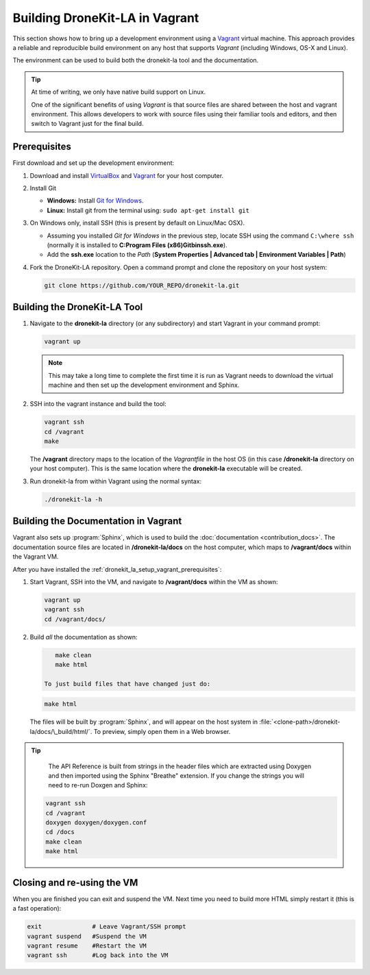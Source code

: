 .. _dronekit_la_setup_vagrant:

===============================
Building DroneKit-LA in Vagrant
===============================

This section shows how to bring up a development environment using a `Vagrant <https://www.vagrantup.com/>`_ 
virtual machine. This approach provides a reliable and reproducible build environment on any host that supports *Vagrant*
(including Windows, OS-X and Linux).

The environment can be used to build both the dronekit-la tool and the documentation.

.. tip::

    At time of writing, we only have native build support on Linux.
     
    One of the significant benefits of using *Vagrant* is that source files are shared between the host and vagrant environment.
    This allows developers to work with source files using their familiar tools and editors, and then switch to Vagrant 
    just for the final build.
    
  
.. _dronekit_la_setup_vagrant_prerequisites:
     
Prerequisites
=============

First download and set up the development environment:

#. Download and install `VirtualBox <https://www.virtualbox.org/wiki/Downloads>`_ and
   `Vagrant <https://www.vagrantup.com/downloads.html>`_ for your host computer.
   
#. Install Git

   * **Windows:** Install `Git for Windows <https://git-scm.com/download/win>`_.
   * **Linux:** Install git from the terminal using: ``sudo apt-get install git``

#. On Windows only, install SSH (this is present by default on Linux/Mac OSX). 

   * Assuming you installed *Git for Windows* in the previous step, locate SSH using the command ``C:\where ssh`` 
     (normally it is installed to **C:\Program Files (x86)\Git\bin\ssh.exe**).
   * Add the **ssh.exe** location to the *Path* (**System Properties | Advanced tab | Environment Variables | Path**)

   
#. Fork the DroneKit-LA repository. Open a command prompt and clone the repository on your host system:

   .. code:: bash

       git clone https://github.com/YOUR_REPO/dronekit-la.git
       

Building the DroneKit-LA Tool
=============================

#. Navigate to the **dronekit-la** directory (or any subdirectory) and start Vagrant in your command prompt:

   .. code:: bash

       vagrant up
       
   .. note:: 

       This may take a long time to complete the first time it is run as Vagrant needs to 
       download the virtual machine and then set up the development environment and Sphinx.
       

#. SSH into the vagrant instance and build the tool:

   .. code:: bash

       vagrant ssh
       cd /vagrant
       make
       
   The **/vagrant** directory maps to the location of the *Vagrantfile* in the host OS 
   (in this case **/dronekit-la** directory on your host computer). This is the same location 
   where the **dronekit-la** executable will be created.

#. Run dronekit-la from within Vagrant using the normal syntax:

   .. code:: bash

       ./dronekit-la -h
       



.. _dronekit_la_setup_vagrant_docs:
    
Building the Documentation in Vagrant
=====================================

Vagrant also sets up :program:`Sphinx`, which is used to build the :doc:`documentation <contribution_docs>`. 
The documentation source files are located in **/dronekit-la/docs** on the host computer, which maps to **/vagrant/docs**
within the Vagrant VM.

After you have installed the :ref:`dronekit_la_setup_vagrant_prerequisites`:

#. Start Vagrant, SSH into the VM, and navigate to **/vagrant/docs** within the VM as shown:

   .. code:: bash
   
       vagrant up
       vagrant ssh
       cd /vagrant/docs/
       
#. Build *all* the documentation as shown:

   .. code:: bash
   
       make clean
       make html
       
    To just build files that have changed just do:

   .. code:: bash
   
       make html
    
       
   The files will be built by :program:`Sphinx`, and will appear on the host system in 
   :file:`<clone-path>/dronekit-la/docs/\_build/html/`. To preview, simply open them in a Web browser.   

.. tip::

    The API Reference is built from strings in the header files which are extracted using Doxygen and then
    imported using the Sphinx "Breathe" extension. If you change the strings you will need to re-run Doxgen
    and Sphinx:    
  
   .. code-block:: bash
   
       vagrant ssh
       cd /vagrant
       doxygen doxygen/doxygen.conf
       cd /docs
       make clean
       make html


Closing and re-using the VM
===========================

When you are finished you can exit and suspend the VM. 
Next time you need to build more HTML simply restart it (this is a fast operation):

.. code-block:: bash
 
    exit              # Leave Vagrant/SSH prompt
    vagrant suspend   #Suspend the VM
    vagrant resume    #Restart the VM
    vagrant ssh       #Log back into the VM